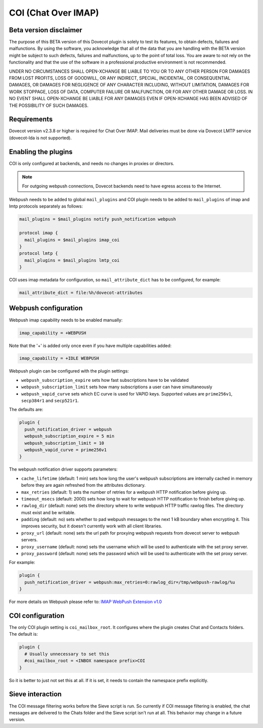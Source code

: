 .. _coi:

====================
COI (Chat Over IMAP)
====================

Beta version disclaimer
=======================

The purpose of this BETA version of this Dovecot plugin is solely to test its features, to obtain defects, failures and malfunctions. By using the software, you acknowledge that all of the data that you are handling with the BETA version might be subject to such defects, failures and malfunctions, up to the point of total loss. You are aware to not rely on the functionality and that the use of  the software in a professional productive environment is not recommended. 

UNDER NO CIRCUMSTANCES SHALL OPEN-XCHANGE BE LIABLE TO YOU OR TO ANY OTHER PERSON FOR DAMAGES FROM LOST PROFITS, LOSS OF GOODWILL, OR ANY INDIRECT, SPECIAL, INCIDENTAL, OR CONSEQUENTIAL DAMAGES, OR DAMAGES FOR NEGLIGENCE OF ANY CHARACTER INCLUDING, WITHOUT LIMITATION, DAMAGES FOR WORK STOPPAGE, LOSS OF DATA, COMPUTER FAILURE OR MALFUNCTION, OR FOR ANY OTHER DAMAGE OR LOSS. IN NO EVENT SHALL OPEN-XCHANGE BE LIABLE FOR ANY DAMAGES EVEN IF OPEN-XCHANGE HAS BEEN ADVISED OF THE POSSIBILITY OF SUCH DAMAGES.



Requirements
============

Dovecot version v2.3.8 or higher is required for Chat Over IMAP. Mail
deliveries must be done via Dovecot LMTP service (dovecot-lda is not supported).



Enabling the plugins
====================

COI is only configured at backends, and needs no changes in proxies or
directors.

.. note:: For outgoing webpush connections, Dovecot backends need to have egress access to the Internet.

Webpush needs to be added to global ``mail_plugins`` and COI plugin needs to be
added to ``mail_plugins`` of imap and lmtp protocols separately as follows:

.. code-block:: none

   mail_plugins = $mail_plugins notify push_notification webpush

   protocol imap {
     mail_plugins = $mail_plugins imap_coi
   }
   protocol lmtp {
     mail_plugins = $mail_plugins lmtp_coi
   }

COI uses imap metadata for configuration, so ``mail_attribute_dict`` has to
be configured, for example:

.. code-block:: none

   mail_attribute_dict = file:%h/dovecot-attributes



Webpush configuration
=====================

Webpush imap capability needs to be enabled manually:

.. code-block:: none

   imap_capability = +WEBPUSH

Note that the '+' is added only once even if you have multiple capabilities added:

.. code-block:: none

   imap_capability = +IDLE WEBPUSH

Webpush plugin can be configured with the plugin settings:

- ``webpush_subscription_expire`` sets how fast subscriptions have to be
  validated
- ``webpush_subscription_limit``  sets how many subscriptions a user can have
  simultaneously
- ``webpush_vapid_curve`` sets which EC curve is used for VAPID keys. Supported
  values are ``prime256v1``, ``secp384r1`` and ``secp521r1``.

The defaults are:

.. code-block:: none

   plugin {
     push_notification_driver = webpush
     webpush_subscription_expire = 5 min
     webpush_subscription_limit = 10
     webpush_vapid_curve = prime256v1
   }

The webpush notification driver supports parameters:

- ``cache_lifetime`` (default: 1 min) sets how long the user's webpush
  subscriptions are internally cached in memory before they are again refreshed
  from the attributes dictionary.
- ``max_retries`` (default: 1) sets the number of retries for a webpush HTTP
  notification before giving up.
- ``timeout_msecs`` (default: 2000) sets how long to wait for webpush HTTP
  notification to finish before giving up.
- ``rawlog_dir`` (default: none) sets the directory where to write webpush HTTP
  traffic rawlog files. The directory must exist and be writable.
- ``padding`` (default: no) sets whether to pad webpush messages to the next
  1 kB boundary when encrypting it. This improves security, but it doesn't
  currently work with all client libraries.
- ``proxy_url`` (default: none) sets the url path for proxying webpush requests
  from dovecot server to webpush servers.
- ``proxy_username`` (default: none) sets the username which will be used to
  authenticate with the set proxy server.
- ``proxy_password`` (default: none) sets the password which will be used to
  authenticate with the set proxy server.

For example:

.. code-block:: none

   plugin {
     push_notification_driver = webpush:max_retries=0:rawlog_dir=/tmp/webpush-rawlog/%u
   }


For more details on Webpush please refer to:
`IMAP WebPush Extension v1.0 <https://github.com/coi-dev/coi-specs/blob/master/webpush-spec.md>`_


COI configuration
=================

The only COI plugin setting is ``coi_mailbox_root``. It configures where the
plugin creates Chat and Contacts folders. The default is:

.. code-block:: none

   plugin {
     # Usually unnecessary to set this
     #coi_mailbox_root = <INBOX namespace prefix>COI
   }

So it is better to just not set this at all. If it is set, it needs to
contain the namespace prefix explicitly.

Sieve interaction
=================

The COI message filtering works before the Sieve script is run. So currently if
COI message filtering is enabled, the chat messages are delivered to the Chats
folder and the Sieve script isn't run at all. This behavior may change in a
future version.
